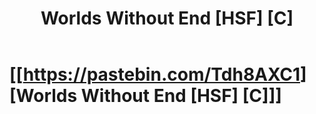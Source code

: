 #+TITLE: Worlds Without End [HSF] [C]

* [[https://pastebin.com/Tdh8AXC1][Worlds Without End [HSF] [C]]]
:PROPERTIES:
:Author: OrzBrain
:Score: 15
:DateUnix: 1473282306.0
:DateShort: 2016-Sep-08
:END:
